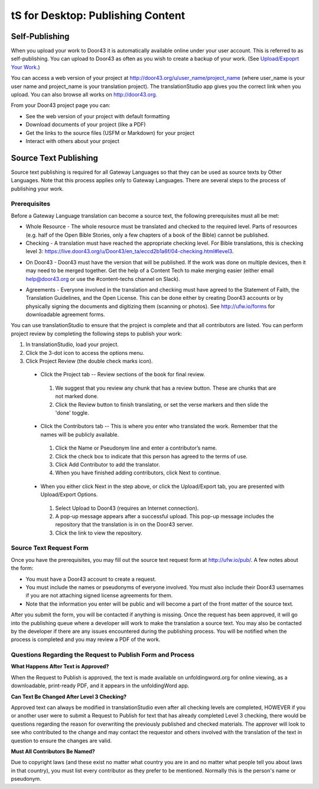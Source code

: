 tS for Desktop: Publishing Content 
==========================================================

.. image:: ../images/tSforDesktop.gif
    :width: 305px
    :align: center
    :height: 245px
    :alt: translationStudio for Desktop

Self-Publishing
---------------

When you upload your work to Door43 it is automatically available online under your user account. This is referred to as self-publishing. You can upload to Door43 as often as you wish to create a backup of your work. (See `Upload/Expoprt Your Work <https://github.com/unfoldingWord-dev/translationStudio-Info/blob/master/docs/dUpload.rst>`_.) 

You can access a web version of your project at http://door43.org/u/user_name/project_name (where user_name is your user name and project_name is your translation project). The translationStudio app gives you the correct link when you upload. You can also browse all works on http://door43.org.

From your Door43 project page you can:

*	See the web version of your project with default formatting

*	Download documents of your project (like a PDF)

*	Get the links to the source files (USFM or Markdown) for your project

*	Interact with others about your project

Source Text Publishing
----------------------

Source text publishing is required for all Gateway Languages so that they can be used as source texts by Other Languages. Note that this process applies only to Gateway Languages. There are several steps to the process of publishing your work. 

Prerequisites
^^^^^^^^^^^^^^

Before a Gateway Language translation can become a source text, the following prerequisites must all be met:

*	Whole Resource - The whole resource must be translated and checked to the required level. Parts of resources (e.g. half of the Open Bible Stories, only a few chapters of a book of the Bible) cannot be published.

*	Checking - A translation must have reached the appropriate checking level. For Bible translations, this is checking level 3: https://live.door43.org/u/Door43/en_ta/eccd2b1a6f/04-checking.html#level3.

•	On Door43 - Door43 must have the version that will be published. If the work was done on multiple devices, then it may need to be merged together. Get the help of a Content Tech to make merging easier (either email help@door43.org or use the #content-techs channel on Slack).

*	Agreements - Everyone involved in the translation and checking must have agreed to the Statement of Faith, the Translation Guidelines, and the Open License. This can be done either by creating Door43 accounts or by physically signing the documents and digitizing them (scanning or photos). See http://ufw.io/forms for downloadable agreement forms.

You can use translationStudio to ensure that the project is complete and that all contributors are listed. You can perform project review by completing the following steps to publish your work:

1.	In translationStudio, load your project.

2.	Click the 3-dot icon to access the options menu.

3.	Click Project Review (the double check marks icon).

    *	Click the Project tab -- Review sections of the book for final review. 

      1.	We suggest that you review any chunk that has a review button. These are chunks that are not marked done.

      2.	Click the Review button to finish translating, or set the verse markers and then slide the 'done' toggle.

    *	Click the Contributors tab -- This is where you enter who translated the work. Remember that the names will be publicly available.

      1.	Click the Name or Pseudonym line and enter a contributor’s name. 
 
      2.	Click the check box to indicate that this person has agreed to the terms of use.
      
      3.  Click Add Contributor to add the translator.
 
      4. When you have finished adding contributors, click Next to continue.


    •	When you either click Next in the step above, or click the Upload/Export tab, you are presented with Upload/Export Options. 

      1.	Select Upload to Door43 (requires an Internet connection). 

      2.	A pop-up message appears after a successful upload. This pop-up message includes the repository that the translation is in on the Door43 server. 

      3.	Click the link to view the repository.

Source Text Request Form
^^^^^^^^^^^^^^^^^^^^^^^^

Once you have the prerequisites, you may fill out the source text request form at http://ufw.io/pub/. A few notes about the form:

*	You must have a Door43 account to create a request.

*	You must include the names or pseudonyms of everyone involved. You must also include their Door43 usernames if you are not attaching signed license agreements for them.

*	Note that the information you enter will be public and will become a part of the front matter of the source text.

After you submit the form, you will be contacted if anything is missing. Once the request has been approved, it will go into the publishing queue where a developer will work to make the translation a source text. You may also be contacted by the developer if there are any issues encountered during the publishing process. You will be notified when the process is completed and you may review a PDF of the work.

Questions Regarding the Request to Publish Form and Process
^^^^^^^^^^^^^^^^^^^^^^^^^^^^^^^^^^^^^^^^^^^^^^^^^^^^^^^^^^^^^^^

**What Happens After Text is Approved?**

When the Request to Publish is approved, the text is made available on unfoldingword.org for online viewing, as a downloadable, print-ready PDF, and it appears in the unfoldingWord app.

**Can Text Be Changed After Level 3 Checking?**

Approved text can always be modified in translationStudio even after all checking levels are completed, HOWEVER if you or another user were to submit a Request to Publish for text that has already completed Level 3 checking, there would be questions regarding the reason for overwriting the previously published and checked materials. The approver will look to see who contributed to the change and may contact the requestor and others involved with the translation of the text in question to ensure the changes are valid.

**Must All Contributors Be Named?**

Due to copyright laws (and these exist no matter what country you are in and no matter what people tell you about laws in that country), you must list every contributor as they prefer to be mentioned.  Normally this is the person's name or pseudonym.
